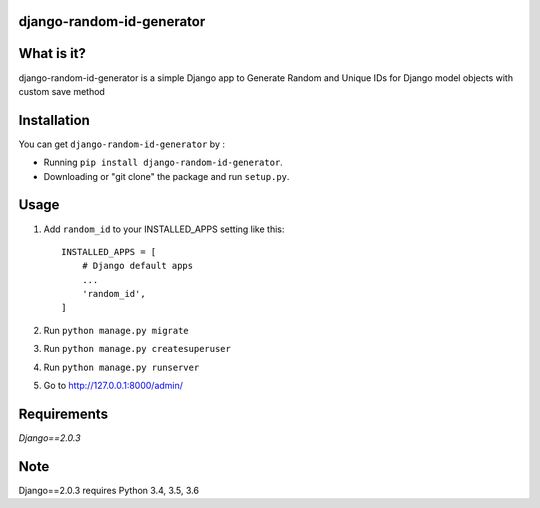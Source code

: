 django-random-id-generator
==========================

What is it?
===========

django-random-id-generator is a simple Django app to Generate Random and Unique IDs for Django model objects with custom save method


Installation
============

You can get ``django-random-id-generator`` by :

- Running ``pip install django-random-id-generator``.
- Downloading or "git clone" the package and run ``setup.py``.



Usage
=====

1. Add ``random_id`` to your INSTALLED_APPS setting like this::

       INSTALLED_APPS = [
           # Django default apps 
           ...
           'random_id',
       ]



2. Run ``python manage.py migrate``

3. Run ``python manage.py createsuperuser``

4. Run ``python manage.py runserver``

5. Go to `<http://127.0.0.1:8000/admin/>`_


Requirements
============

`Django==2.0.3`


Note
===========

Django==2.0.3 requires Python 3.4, 3.5, 3.6
